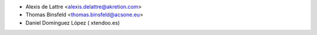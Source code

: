 * Alexis de Lattre <alexis.delattre@akretion.com>
* Thomas Binsfeld <thomas.binsfeld@acsone.eu>
* Daniel Domínguez López ( xtendoo.es)
